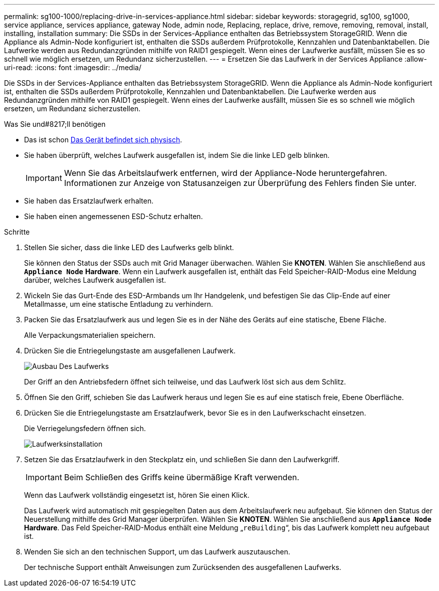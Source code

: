 ---
permalink: sg100-1000/replacing-drive-in-services-appliance.html 
sidebar: sidebar 
keywords: storagegrid, sg100, sg1000, service appliance, services appliance, gateway Node, admin node, Replacing, replace, drive, remove, removing, removal, install, installing, installation 
summary: Die SSDs in der Services-Appliance enthalten das Betriebssystem StorageGRID. Wenn die Appliance als Admin-Node konfiguriert ist, enthalten die SSDs außerdem Prüfprotokolle, Kennzahlen und Datenbanktabellen. Die Laufwerke werden aus Redundanzgründen mithilfe von RAID1 gespiegelt. Wenn eines der Laufwerke ausfällt, müssen Sie es so schnell wie möglich ersetzen, um Redundanz sicherzustellen. 
---
= Ersetzen Sie das Laufwerk in der Services Appliance
:allow-uri-read: 
:icons: font
:imagesdir: ../media/


[role="lead"]
Die SSDs in der Services-Appliance enthalten das Betriebssystem StorageGRID. Wenn die Appliance als Admin-Node konfiguriert ist, enthalten die SSDs außerdem Prüfprotokolle, Kennzahlen und Datenbanktabellen. Die Laufwerke werden aus Redundanzgründen mithilfe von RAID1 gespiegelt. Wenn eines der Laufwerke ausfällt, müssen Sie es so schnell wie möglich ersetzen, um Redundanz sicherzustellen.

.Was Sie und#8217;ll benötigen
* Das ist schon xref:locating-controller-in-data-center.adoc[Das Gerät befindet sich physisch].
* Sie haben überprüft, welches Laufwerk ausgefallen ist, indem Sie die linke LED gelb blinken.
+

IMPORTANT: Wenn Sie das Arbeitslaufwerk entfernen, wird der Appliance-Node heruntergefahren. Informationen zur Anzeige von Statusanzeigen zur Überprüfung des Fehlers finden Sie unter.

* Sie haben das Ersatzlaufwerk erhalten.
* Sie haben einen angemessenen ESD-Schutz erhalten.


.Schritte
. Stellen Sie sicher, dass die linke LED des Laufwerks gelb blinkt.
+
Sie können den Status der SSDs auch mit Grid Manager überwachen. Wählen Sie *KNOTEN*. Wählen Sie anschließend aus `*Appliance Node*` *Hardware*. Wenn ein Laufwerk ausgefallen ist, enthält das Feld Speicher-RAID-Modus eine Meldung darüber, welches Laufwerk ausgefallen ist.

. Wickeln Sie das Gurt-Ende des ESD-Armbands um Ihr Handgelenk, und befestigen Sie das Clip-Ende auf einer Metallmasse, um eine statische Entladung zu verhindern.
. Packen Sie das Ersatzlaufwerk aus und legen Sie es in der Nähe des Geräts auf eine statische, Ebene Fläche.
+
Alle Verpackungsmaterialien speichern.

. Drücken Sie die Entriegelungstaste am ausgefallenen Laufwerk.
+
image::../media/h600s_driveremoval.gif[Ausbau Des Laufwerks]

+
Der Griff an den Antriebsfedern öffnet sich teilweise, und das Laufwerk löst sich aus dem Schlitz.

. Öffnen Sie den Griff, schieben Sie das Laufwerk heraus und legen Sie es auf eine statisch freie, Ebene Oberfläche.
. Drücken Sie die Entriegelungstaste am Ersatzlaufwerk, bevor Sie es in den Laufwerkschacht einsetzen.
+
Die Verriegelungsfedern öffnen sich.

+
image::../media/h600s_driveinstall.gif[Laufwerksinstallation]

. Setzen Sie das Ersatzlaufwerk in den Steckplatz ein, und schließen Sie dann den Laufwerkgriff.
+

IMPORTANT: Beim Schließen des Griffs keine übermäßige Kraft verwenden.

+
Wenn das Laufwerk vollständig eingesetzt ist, hören Sie einen Klick.

+
Das Laufwerk wird automatisch mit gespiegelten Daten aus dem Arbeitslaufwerk neu aufgebaut. Sie können den Status der Neuerstellung mithilfe des Grid Manager überprüfen. Wählen Sie *KNOTEN*. Wählen Sie anschließend aus `*Appliance Node*` *Hardware*. Das Feld Speicher-RAID-Modus enthält eine Meldung „`reBuilding`“, bis das Laufwerk komplett neu aufgebaut ist.

. Wenden Sie sich an den technischen Support, um das Laufwerk auszutauschen.
+
Der technische Support enthält Anweisungen zum Zurücksenden des ausgefallenen Laufwerks.


